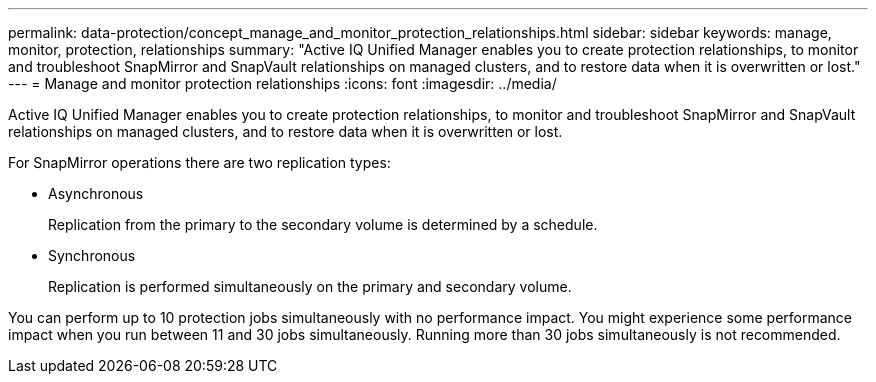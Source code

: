 ---
permalink: data-protection/concept_manage_and_monitor_protection_relationships.html
sidebar: sidebar
keywords: manage, monitor, protection, relationships
summary: "Active IQ Unified Manager enables you to create protection relationships, to monitor and troubleshoot SnapMirror and SnapVault relationships on managed clusters, and to restore data when it is overwritten or lost."
---
= Manage and monitor protection relationships
:icons: font
:imagesdir: ../media/

[.lead]
Active IQ Unified Manager enables you to create protection relationships, to monitor and troubleshoot SnapMirror and SnapVault relationships on managed clusters, and to restore data when it is overwritten or lost.

For SnapMirror operations there are two replication types:

* Asynchronous
+
Replication from the primary to the secondary volume is determined by a schedule.

* Synchronous
+
Replication is performed simultaneously on the primary and secondary volume.

You can perform up to 10 protection jobs simultaneously with no performance impact. You might experience some performance impact when you run between 11 and 30 jobs simultaneously. Running more than 30 jobs simultaneously is not recommended.
// 2025-6-11, OTHERDOC-133